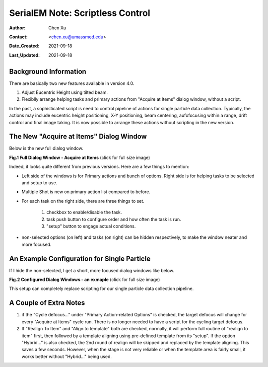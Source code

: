 
.. _scriptless_control:

SerialEM Note: Scriptless Control
=================================

:Author: Chen Xu
:Contact: <chen.xu@umassmed.edu>
:Date_Created: 2021-09-18
:Last_Updated: 2021-09-18

.. glossary::

   Abstract
      Since 4.0, sophisticated control without scripting has become possible. In this note, I give an example with some explanation how to do
      this for a typical single particle data collection. 
      
      
.. _background:

Background Information
----------------------

There are basically two new features available in version 4.0. 

1. Adjust Eucentric Height using tilted beam.

2. Flexiblly arrange helping tasks and primary actions from "Acquire at Items" dialog window, without a script. 

In the past, a sophisticated script is need to control pipeline of actions for single particle data collection. Typically, the actions may include
eucentric height positioning, X-Y positioning, beam centering, aufofocusing within a range, drift control and final image taking. It is now possible 
to arrange these actions without scripting in the new version. 

.. _dialog:

The New "Acquire at Items" Dialog Window
----------------------------------------

Below is the new full dialog window.

**Fig.1 Full Dialog Window - Acquire at Items** (click for full size image)

.. image:: ../images/acquire-full.JPG
   :scale: 50 %
   :alt: full dialog window
   :align: center

Indeed, it looks quite different from previous versions. Here are a few things to mention:

- Left side of the windows is for Primary actions and bunch of options. Right side is for helping tasks to be selected and setup to use. 
- Multiple Shot is new on primary action list compared to before. 
- For each task on the right side, there are three things to set. 

   1. checkbox to enable/disable the task.
   2. task push button to configure order and how often the task is run.  
   3. "setup" button to engage actual conditions. 

- non-selected options (on left) and tasks (on right) can be hidden respectively, to make the window neater and more focused. 

.. _dialog_brief:

An Example Configuration for Single Particle
--------------------------------------------

If I hide the non-selected, I get a short, more focused dialog windows like below.

**Fig.2 Configured Dialog Windows - an exmaple** (click for full size image)

.. image:: ../images/final-data.JPG
   :scale: 50 %
   :alt: config dialog window
   :align: center
   
This setup can completely replace scripting for our single particle data collection pipeline. 

.. _extra_notes:

A Couple of Extra Notes
-----------------------

1. if the "Cycle defocus..." under "Primary Action-related Options" is checked, the target defocus will change for every "Acquire at Items" cycle run. There is no longer needed to have a script for the cycling target defocus. 

2. If "Realign To Item" and "Align to template" both are checked, normally, it will perform full routine of "realign to item" first, then followed by a template aligning using pre-defined template from its "setup". If the option "Hybrid..." is also checked, the 2nd round of realign will be skipped and replaced by the template aligning. This saves a few seconds. However, when the stage is not very reliable or when the template area is fairly small, it works better without "Hybrid..." being used. 


   
